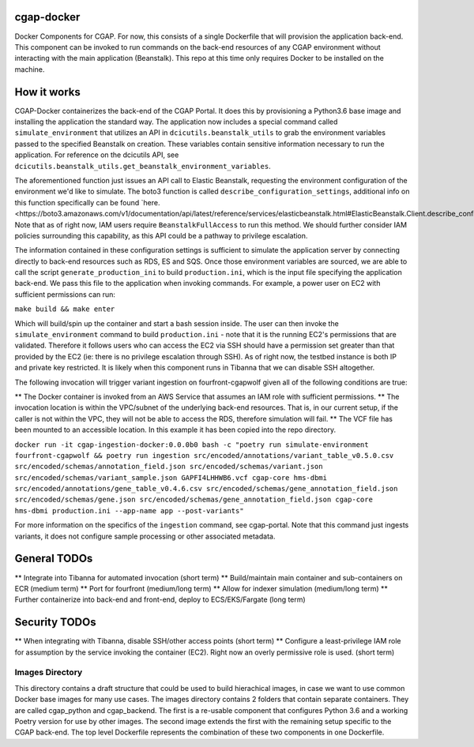 ###########
cgap-docker
###########

Docker Components for CGAP. For now, this consists of a single Dockerfile that will provision the application back-end. This component can be invoked to run commands on the back-end resources of any CGAP environment without interacting with the main application (Beanstalk). This repo at this time only requires Docker to be installed on the machine.


############
How it works
############

CGAP-Docker containerizes the back-end of the CGAP Portal. It does this by provisioning a Python3.6 base image and
installing the application the standard way. The application now includes a special command called
``simulate_environment`` that utilizes an API in ``dcicutils.beanstalk_utils`` to grab the environment variables passed to
the specified Beanstalk on creation. These variables contain sensitive information necessary to run the application.
For reference on the dcicutils API, see ``dcicutils.beanstalk_utils.get_beanstalk_environment_variables``.

The aforementioned function just issues an API call to Elastic Beanstalk, requesting the environment configuration of
the environment we'd like to simulate. The boto3 function is called ``describe_configuration_settings``, additional info
on this function specifically can be found `here.<https://boto3.amazonaws.com/v1/documentation/api/latest/reference/services/elasticbeanstalk.html#ElasticBeanstalk.Client.describe_configuration_settings>`_
Note that as of right now, IAM users require ``BeanstalkFullAccess`` to run this method. We should further consider IAM policies
surrounding this capability, as this API could be a pathway to privilege escalation.

The information contained in these configuration settings is sufficient to simulate the application server by connecting
directly to back-end resources such as RDS, ES and SQS. Once those environment variables are sourced, we are able to call
the script ``generate_production_ini`` to build ``production.ini``, which is the input file specifying the application back-end.
We pass this file to the application when invoking commands. For example, a power user on EC2 with sufficient permissions
can run:

``make build && make enter``

Which will build/spin up the container and start a bash session inside. The user can then invoke the ``simulate_environment`` command
to build ``production.ini`` - note that it is the running EC2's permissions that are validated. Therefore it follows users who can access
the EC2 via SSH should have a permission set greater than that provided by the EC2 (ie: there is no privilege escalation through SSH).
As of right now, the testbed instance is both IP and private key restricted. It is likely when this component runs in Tibanna
that we can disable SSH altogether.

The following invocation will trigger variant ingestion on fourfront-cgapwolf given all of the following conditions are true:

** The Docker container is invoked from an AWS Service that assumes an IAM role with sufficient permissions.
** The invocation location is within the VPC/subnet of the underlying back-end resources. That is, in our current setup, if the caller is not within the VPC, they will not be able to access the RDS, therefore simulation will fail.
** The VCF file has been mounted to an accessible location. In this example it has been copied into the repo directory.

``docker run -it cgap-ingestion-docker:0.0.0b0 bash -c "poetry run simulate-environment fourfront-cgapwolf && poetry run ingestion src/encoded/annotations/variant_table_v0.5.0.csv src/encoded/schemas/annotation_field.json src/encoded/schemas/variant.json src/encoded/schemas/variant_sample.json GAPFI4LHHWB6.vcf cgap-core hms-dbmi src/encoded/annotations/gene_table_v0.4.6.csv src/encoded/schemas/gene_annotation_field.json src/encoded/schemas/gene.json src/encoded/schemas/gene_annotation_field.json cgap-core hms-dbmi production.ini --app-name app --post-variants"``

For more information on the specifics of the ``ingestion`` command, see cgap-portal. Note that this command just ingests variants, it does not configure sample processing or other associated metadata.


#############
General TODOs
#############

** Integrate into Tibanna for automated invocation (short term)
** Build/maintain main container and sub-containers on ECR (medium term)
** Port for fourfront (medium/long term)
** Allow for indexer simulation (medium/long term)
** Further containerize into back-end and front-end, deploy to ECS/EKS/Fargate (long term)


##############
Security TODOs
##############

** When integrating with Tibanna, disable SSH/other access points (short term)
** Configure a least-privilege IAM role for assumption by the service invoking the container (EC2). Right now an overly permissive role is used. (short term)


****************
Images Directory
****************

This directory contains a draft structure that could be used to build hierachical images, in case we want to use
common Docker base images for many use cases. The images directory contains 2 folders that contain separate containers.
They are called cgap_python and cgap_backend. The first is a re-usable component that
configures Python 3.6 and a working Poetry version for use by other images. The
second image extends the first with the remaining setup specific to the CGAP
back-end. The top level Dockerfile represents the combination of these two
components in one Dockerfile.


